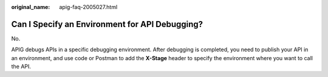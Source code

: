 :original_name: apig-faq-2005027.html

.. _apig-faq-2005027:

Can I Specify an Environment for API Debugging?
===============================================

No.

APIG debugs APIs in a specific debugging environment. After debugging is completed, you need to publish your API in an environment, and use code or Postman to add the **X-Stage** header to specify the environment where you want to call the API.
